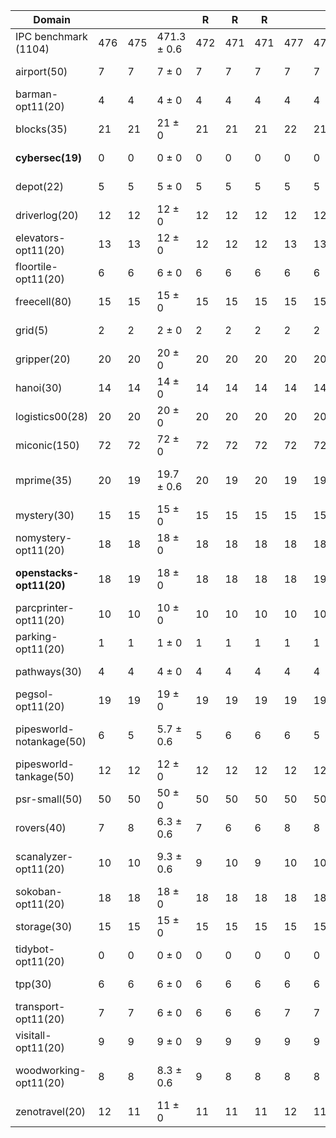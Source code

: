 #+OPTIONS: ':nil *:t -:t ::t <:t H:3 \n:nil ^:t arch:headline author:t
#+OPTIONS: c:nil creator:nil d:(not "LOGBOOK") date:t e:t email:nil f:t
#+OPTIONS: inline:t num:t p:nil pri:nil prop:nil stat:t tags:t tasks:t
#+OPTIONS: tex:t timestamp:t title:t toc:nil todo:t |:t
#+LANGUAGE: en
#+SELECT_TAGS: export
#+EXCLUDE_TAGS: noexport
#+CREATOR: Emacs 24.3.1 (Org mode 8.3.4)

#+ATTR_LATEX: :align |r|cccHHH|cccHHH|cccHHH|cccHHHHHHHHH|
| Domain                   | \rb{$[f,h,\hh,\depth,\fifo]$} | \rb{$[f,h,\hh,\depth,\lifo]$} | \rb{$[f,h,\hh,\depth,\ro]$} |   R |   R |   R | \rb{$[f,\hh,\depth,\fifo]$} | \rb{$[f,\hh,\depth,\lifo]$} | \rb{$[f,\hh,\depth,\ro]$} |   R |   R |   R | \rb{$[f,\ffo,\fifo]$} | \rb{$[f,\ffo,\lifo]$} | \rb{$[f,\ffo,\ro]$} |   R |   R |   R | \rb{$[f,\ffo,\depth,\fifo]$} | \rb{$[f,\ffo,\depth,\lifo]$} | \rb{$[f,\ffo,\depth,\ro]$} |   R |   R |   R | \rb{$[f,\gco,\fifo]$} | \rb{$[f,\gco,\lifo]$} | \rb{$[f,\gco,\ro]$} |   R |   R |   R |
|--------------------------+-------------------------------+-------------------------------+-----------------------------+-----+-----+-----+-----------------------------+-----------------------------+---------------------------+-----+-----+-----+-----------------------+-----------------------+---------------------+-----+-----+-----+------------------------------+------------------------------+----------------------------+-----+-----+-----+-----------------------+-----------------------+---------------------+-----+-----+-----|
| IPC benchmark (1104)     |                           476 |                           475 | 471.3 $\pm$ 0.6             | 472 | 471 | 471 |                         477 |                         475 | 471 $\pm$ 1               | 471 | 470 | 472 |                   458 |                   457 | 456.3 $\pm$ 0.6     | 456 | 457 | 456 |                          457 |                          457 | 456 $\pm$ 1                | 455 | 457 | 456 |                   494 |                   495 | 490.3 $\pm$ 1.5     | 492 | 489 | 490 |
|--------------------------+-------------------------------+-------------------------------+-----------------------------+-----+-----+-----+-----------------------------+-----------------------------+---------------------------+-----+-----+-----+-----------------------+-----------------------+---------------------+-----+-----+-----+------------------------------+------------------------------+----------------------------+-----+-----+-----+-----------------------+-----------------------+---------------------+-----+-----+-----|
| airport(50)              |                             7 |                             7 | 7 $\pm$ 0                   |   7 |   7 |   7 |                           7 |                           7 | 7 $\pm$ 0                 |   7 |   7 |   7 |                     9 |                     9 | 9 $\pm$ 0           |   9 |   9 |   9 |                            9 |                            9 | 9 $\pm$ 0                  |   9 |   9 |   9 |                     9 |                     9 | 9 $\pm$ 0           |   9 |   9 |   9 |
| barman-opt11(20)         |                             4 |                             4 | 4 $\pm$ 0                   |   4 |   4 |   4 |                           4 |                           4 | 4 $\pm$ 0                 |   4 |   4 |   4 |                     4 |                     4 | 4 $\pm$ 0           |   4 |   4 |   4 |                            4 |                            4 | 4 $\pm$ 0                  |   4 |   4 |   4 |                     4 |                     4 | 4 $\pm$ 0           |   4 |   4 |   4 |
| blocks(35)               |                            21 |                            21 | 21 $\pm$ 0                  |  21 |  21 |  21 |                          22 |                          21 | 21 $\pm$ 0                |  21 |  21 |  21 |                    21 |                    20 | 20 $\pm$ 0          |  20 |  20 |  20 |                           20 |                           20 | 20 $\pm$ 0                 |  20 |  20 |  20 |                    22 |                    22 | 22 $\pm$ 0          |  22 |  22 |  22 |
| *cybersec(19)*           |                             0 |                             0 | 0 $\pm$ 0                   |   0 |   0 |   0 |                           0 |                           0 | 0 $\pm$ 0                 |   0 |   0 |   0 |                     0 |                     0 | 0 $\pm$ 0           |   0 |   0 |   0 |                            0 |                            0 | 0 $\pm$ 0                  |   0 |   0 |   0 |                     0 |                     0 | 0 $\pm$ 0           |   0 |   0 |   0 |
| depot(22)                |                             5 |                             5 | 5 $\pm$ 0                   |   5 |   5 |   5 |                           5 |                           5 | 5 $\pm$ 0                 |   5 |   5 |   5 |                     4 |                     4 | 4 $\pm$ 0           |   4 |   4 |   4 |                            4 |                            4 | 4 $\pm$ 0                  |   4 |   4 |   4 |                     5 |                     6 | 5 $\pm$ 0           |   5 |   5 |   5 |
| driverlog(20)            |                            12 |                            12 | 12 $\pm$ 0                  |  12 |  12 |  12 |                          12 |                          12 | 12 $\pm$ 0                |  12 |  12 |  12 |                    11 |                    11 | 11 $\pm$ 0          |  11 |  11 |  11 |                           11 |                           11 | 11 $\pm$ 0                 |  11 |  11 |  11 |                    12 |                    12 | 12 $\pm$ 0          |  12 |  12 |  12 |
| elevators-opt11(20)      |                            13 |                            13 | 12 $\pm$ 0                  |  12 |  12 |  12 |                          13 |                          13 | 12 $\pm$ 0                |  12 |  12 |  12 |                    10 |                    10 | 10 $\pm$ 0          |  10 |  10 |  10 |                           10 |                           10 | 10 $\pm$ 0                 |  10 |  10 |  10 |                    13 |                    13 | 13 $\pm$ 0          |  13 |  13 |  13 |
| floortile-opt11(20)      |                             6 |                             6 | 6 $\pm$ 0                   |   6 |   6 |   6 |                           6 |                           6 | 6 $\pm$ 0                 |   6 |   6 |   6 |                     7 |                     7 | 7 $\pm$ 0           |   7 |   7 |   7 |                            7 |                            7 | 7 $\pm$ 0                  |   7 |   7 |   7 |                     6 |                     6 | 6 $\pm$ 0           |   6 |   6 |   6 |
| freecell(80)             |                            15 |                            15 | 15 $\pm$ 0                  |  15 |  15 |  15 |                          15 |                          15 | 15 $\pm$ 0                |  15 |  15 |  15 |                    14 |                    14 | 14 $\pm$ 0          |  14 |  14 |  14 |                           14 |                           14 | 14 $\pm$ 0                 |  14 |  14 |  14 |                    17 |                    17 | 16 $\pm$ 0          |  16 |  16 |  16 |
| grid(5)                  |                             2 |                             2 | 2 $\pm$ 0                   |   2 |   2 |   2 |                           2 |                           2 | 2 $\pm$ 0                 |   2 |   2 |   2 |                     2 |                     2 | 2 $\pm$ 0           |   2 |   2 |   2 |                            2 |                            2 | 2 $\pm$ 0                  |   2 |   2 |   2 |                     2 |                     2 | 2 $\pm$ 0           |   2 |   2 |   2 |
| gripper(20)              |                            20 |                            20 | 20 $\pm$ 0                  |  20 |  20 |  20 |                          20 |                          20 | 20 $\pm$ 0                |  20 |  20 |  20 |                    20 |                    20 | 20 $\pm$ 0          |  20 |  20 |  20 |                           20 |                           20 | 20 $\pm$ 0                 |  20 |  20 |  20 |                    20 |                    20 | 20 $\pm$ 0          |  20 |  20 |  20 |
| hanoi(30)                |                            14 |                            14 | 14 $\pm$ 0                  |  14 |  14 |  14 |                          14 |                          14 | 14 $\pm$ 0                |  14 |  14 |  14 |                    13 |                    13 | 13 $\pm$ 0          |  13 |  13 |  13 |                           13 |                           13 | 13 $\pm$ 0                 |  13 |  13 |  13 |                    14 |                    14 | 14 $\pm$ 0          |  14 |  14 |  14 |
| logistics00(28)          |                            20 |                            20 | 20 $\pm$ 0                  |  20 |  20 |  20 |                          20 |                          20 | 20 $\pm$ 0                |  20 |  20 |  20 |                    20 |                    20 | 20 $\pm$ 0          |  20 |  20 |  20 |                           20 |                           20 | 20 $\pm$ 0                 |  20 |  20 |  20 |                    20 |                    20 | 20 $\pm$ 0          |  20 |  20 |  20 |
| miconic(150)             |                            72 |                            72 | 72 $\pm$ 0                  |  72 |  72 |  72 |                          72 |                          72 | 72 $\pm$ 0                |  72 |  72 |  72 |                    69 |                    69 | 69 $\pm$ 0          |  69 |  69 |  69 |                           69 |                           69 | 69 $\pm$ 0                 |  69 |  69 |  69 |                    73 |                    73 | 73 $\pm$ 0          |  73 |  73 |  73 |
| mprime(35)               |                            20 |                            19 | 19.7 $\pm$ 0.6              |  20 |  19 |  20 |                          19 |                          19 | 19.7 $\pm$ 0.6            |  20 |  19 |  20 |                    21 |                    21 | 21 $\pm$ 1          |  20 |  22 |  21 |                           21 |                           21 | 21 $\pm$ 1                 |  20 |  22 |  21 |                    23 |                    23 | 22.7 $\pm$ 0.6      |  23 |  22 |  23 |
| mystery(30)              |                            15 |                            15 | 15 $\pm$ 0                  |  15 |  15 |  15 |                          15 |                          15 | 15 $\pm$ 0                |  15 |  15 |  15 |                    15 |                    15 | 15 $\pm$ 0          |  15 |  15 |  15 |                           15 |                           15 | 15 $\pm$ 0                 |  15 |  15 |  15 |                    15 |                    15 | 15 $\pm$ 0          |  15 |  15 |  15 |
| nomystery-opt11(20)      |                            18 |                            18 | 18 $\pm$ 0                  |  18 |  18 |  18 |                          18 |                          18 | 18 $\pm$ 0                |  18 |  18 |  18 |                    16 |                    16 | 16 $\pm$ 0          |  16 |  16 |  16 |                           16 |                           16 | 16 $\pm$ 0                 |  16 |  16 |  16 |                    18 |                    18 | 18 $\pm$ 0          |  18 |  18 |  18 |
| *openstacks-opt11(20)*   |                            18 |                            19 | 18 $\pm$ 0                  |  18 |  18 |  18 |                          18 |                          19 | 18 $\pm$ 0                |  18 |  18 |  18 |                    18 |                    18 | 18 $\pm$ 0          |  18 |  18 |  18 |                           18 |                           18 | 17.7 $\pm$ 0.6             |  17 |  18 |  18 |                    19 |                    19 | 19 $\pm$ 0          |  19 |  19 |  19 |
| parcprinter-opt11(20)    |                            10 |                            10 | 10 $\pm$ 0                  |  10 |  10 |  10 |                          10 |                          10 | 10 $\pm$ 0                |  10 |  10 |  10 |                    11 |                    11 | 11 $\pm$ 0          |  11 |  11 |  11 |                           11 |                           11 | 11 $\pm$ 0                 |  11 |  11 |  11 |                    10 |                    10 | 10 $\pm$ 0          |  10 |  10 |  10 |
| parking-opt11(20)        |                             1 |                             1 | 1 $\pm$ 0                   |   1 |   1 |   1 |                           1 |                           1 | 1 $\pm$ 0                 |   1 |   1 |   1 |                     0 |                     0 | 0 $\pm$ 0           |   0 |   0 |   0 |                            0 |                            0 | 0 $\pm$ 0                  |   0 |   0 |   0 |                     1 |                     1 | 1 $\pm$ 0           |   1 |   1 |   1 |
| pathways(30)             |                             4 |                             4 | 4 $\pm$ 0                   |   4 |   4 |   4 |                           4 |                           4 | 4 $\pm$ 0                 |   4 |   4 |   4 |                     4 |                     4 | 4 $\pm$ 0           |   4 |   4 |   4 |                            4 |                            4 | 4 $\pm$ 0                  |   4 |   4 |   4 |                     4 |                     4 | 4 $\pm$ 0           |   4 |   4 |   4 |
| pegsol-opt11(20)         |                            19 |                            19 | 19 $\pm$ 0                  |  19 |  19 |  19 |                          19 |                          19 | 19 $\pm$ 0                |  19 |  19 |  19 |                    17 |                    17 | 17 $\pm$ 0          |  17 |  17 |  17 |                           17 |                           17 | 17 $\pm$ 0                 |  17 |  17 |  17 |                    19 |                    19 | 19 $\pm$ 0          |  19 |  19 |  19 |
| pipesworld-notankage(50) |                             6 |                             5 | 5.7 $\pm$ 0.6               |   5 |   6 |   6 |                           6 |                           5 | 5.3 $\pm$ 0.6             |   5 |   5 |   6 |                     9 |                     9 | 8.7 $\pm$ 0.6       |   9 |   8 |   9 |                            9 |                            9 | 8.7 $\pm$ 0.6              |   9 |   8 |   9 |                    10 |                    10 | 9.3 $\pm$ 0.6       |  10 |   9 |   9 |
| pipesworld-tankage(50)   |                            12 |                            12 | 12 $\pm$ 0                  |  12 |  12 |  12 |                          12 |                          12 | 12 $\pm$ 0                |  12 |  12 |  12 |                     9 |                     9 | 9 $\pm$ 0           |   9 |   9 |   9 |                            9 |                            9 | 9 $\pm$ 0                  |   9 |   9 |   9 |                    13 |                    13 | 13 $\pm$ 0          |  13 |  13 |  13 |
| psr-small(50)            |                            50 |                            50 | 50 $\pm$ 0                  |  50 |  50 |  50 |                          50 |                          50 | 50 $\pm$ 0                |  50 |  50 |  50 |                    50 |                    50 | 50 $\pm$ 0          |  50 |  50 |  50 |                           50 |                           50 | 50 $\pm$ 0                 |  50 |  50 |  50 |                    50 |                    50 | 50 $\pm$ 0          |  50 |  50 |  50 |
| rovers(40)               |                             7 |                             8 | 6.3 $\pm$ 0.6               |   7 |   6 |   6 |                           8 |                           8 | 6 $\pm$ 0                 |   6 |   6 |   6 |                     6 |                     6 | 6 $\pm$ 0           |   6 |   6 |   6 |                            6 |                            6 | 6 $\pm$ 0                  |   6 |   6 |   6 |                     8 |                     8 | 7.7 $\pm$ 0.6       |   7 |   8 |   8 |
| scanalyzer-opt11(20)     |                            10 |                            10 | 9.3 $\pm$ 0.6               |   9 |  10 |   9 |                          10 |                          10 | 9.7 $\pm$ 0.6             |   9 |  10 |  10 |                     7 |                     7 | 6.3 $\pm$ 0.6       |   6 |   7 |   6 |                            7 |                            7 | 6.3 $\pm$ 0.6              |   6 |   7 |   6 |                    11 |                    11 | 11 $\pm$ 0          |  11 |  11 |  11 |
| sokoban-opt11(20)        |                            18 |                            18 | 18 $\pm$ 0                  |  18 |  18 |  18 |                          18 |                          18 | 18 $\pm$ 0                |  18 |  18 |  18 |                    19 |                    19 | 19 $\pm$ 0          |  19 |  19 |  19 |                           19 |                           19 | 19 $\pm$ 0                 |  19 |  19 |  19 |                    20 |                    20 | 20 $\pm$ 0          |  20 |  20 |  20 |
| storage(30)              |                            15 |                            15 | 15 $\pm$ 0                  |  15 |  15 |  15 |                          15 |                          15 | 15 $\pm$ 0                |  15 |  15 |  15 |                    14 |                    14 | 14 $\pm$ 0          |  14 |  14 |  14 |                           14 |                           14 | 14 $\pm$ 0                 |  14 |  14 |  14 |                    15 |                    15 | 15 $\pm$ 0          |  15 |  15 |  15 |
| tidybot-opt11(20)        |                             0 |                             0 | 0 $\pm$ 0                   |   0 |   0 |   0 |                           0 |                           0 | 0 $\pm$ 0                 |   0 |   0 |   0 |                     0 |                     0 | 0 $\pm$ 0           |   0 |   0 |   0 |                            0 |                            0 | 0 $\pm$ 0                  |   0 |   0 |   0 |                     0 |                     0 | 0 $\pm$ 0           |   0 |   0 |   0 |
| tpp(30)                  |                             6 |                             6 | 6 $\pm$ 0                   |   6 |   6 |   6 |                           6 |                           6 | 6 $\pm$ 0                 |   6 |   6 |   6 |                     6 |                     6 | 6 $\pm$ 0           |   6 |   6 |   6 |                            6 |                            6 | 6 $\pm$ 0                  |   6 |   6 |   6 |                     6 |                     6 | 6 $\pm$ 0           |   6 |   6 |   6 |
| transport-opt11(20)      |                             7 |                             7 | 6 $\pm$ 0                   |   6 |   6 |   6 |                           7 |                           7 | 6 $\pm$ 0                 |   6 |   6 |   6 |                     6 |                     6 | 6 $\pm$ 0           |   6 |   6 |   6 |                            6 |                            6 | 6 $\pm$ 0                  |   6 |   6 |   6 |                     7 |                     7 | 6 $\pm$ 0           |   6 |   6 |   6 |
| visitall-opt11(20)       |                             9 |                             9 | 9 $\pm$ 0                   |   9 |   9 |   9 |                           9 |                           9 | 9 $\pm$ 0                 |   9 |   9 |   9 |                     9 |                     9 | 9 $\pm$ 0           |   9 |   9 |   9 |                            9 |                            9 | 9 $\pm$ 0                  |   9 |   9 |   9 |                     9 |                     9 | 9 $\pm$ 0           |   9 |   9 |   9 |
| woodworking-opt11(20)    |                             8 |                             8 | 8.3 $\pm$ 0.6               |   9 |   8 |   8 |                           8 |                           8 | 8.3 $\pm$ 0.6             |   9 |   8 |   8 |                     7 |                     7 | 7.3 $\pm$ 0.6       |   8 |   7 |   7 |                            7 |                            7 | 7.3 $\pm$ 0.6              |   8 |   7 |   7 |                     7 |                     7 | 7.3 $\pm$ 0.6       |   8 |   7 |   7 |
| zenotravel(20)           |                            12 |                            11 | 11 $\pm$ 0                  |  11 |  11 |  11 |                          12 |                          11 | 11 $\pm$ 0                |  11 |  11 |  11 |                    10 |                    10 | 10 $\pm$ 0          |  10 |  10 |  10 |                           10 |                           10 | 10 $\pm$ 0                 |  10 |  10 |  10 |                    12 |                    12 | 11.3 $\pm$ 0.6      |  12 |  11 |  11 |
#+TBLFM: $4=choriz([vmean($+1..$+3),vsdev($+1..$+3)]," $\\pm$ "); E f-1::$10=choriz([vmean($+1..$+3),vsdev($+1..$+3)]," $\\pm$ "); E f-1::$16=choriz([vmean($+1..$+3),vsdev($+1..$+3)]," $\\pm$ "); E f-1::$22=choriz([vmean($+1..$+3),vsdev($+1..$+3)]," $\\pm$ "); E f-1::$28=choriz([vmean($+1..$+3),vsdev($+1..$+3)]," $\\pm$ "); E f-1
